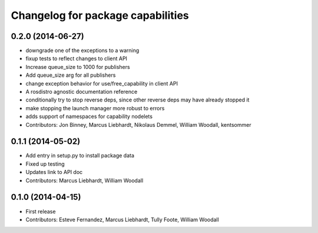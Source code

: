 ^^^^^^^^^^^^^^^^^^^^^^^^^^^^^^^^^^
Changelog for package capabilities
^^^^^^^^^^^^^^^^^^^^^^^^^^^^^^^^^^

0.2.0 (2014-06-27)
------------------
* downgrade one of the exceptions to a warning
* fixup tests to reflect changes to client API
* Increase queue_size to 1000 for publishers
* Add queue_size arg for all publishers
* change exception behavior for use/free_capability in client API
* A rosdistro agnostic documentation reference
* conditionally try to stop reverse deps, since other reverse deps may have already stopped it
* make stopping the launch manager more robust to errors
* adds support of namespaces for capability nodelets
* Contributors: Jon Binney, Marcus Liebhardt, Nikolaus Demmel, William Woodall, kentsommer

0.1.1 (2014-05-02)
------------------
* Add entry in setup.py to install package data
* Fixed up testing
* Updates link to API doc
* Contributors: Marcus Liebhardt, William Woodall

0.1.0 (2014-04-15)
------------------
* First release
* Contributors: Esteve Fernandez, Marcus Liebhardt, Tully Foote, William Woodall
